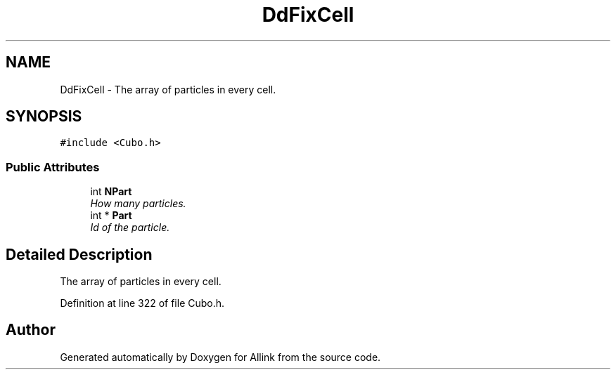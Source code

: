 .TH "DdFixCell" 3 "Fri Aug 17 2018" "Version v0.1" "Allink" \" -*- nroff -*-
.ad l
.nh
.SH NAME
DdFixCell \- The array of particles in every cell\&.  

.SH SYNOPSIS
.br
.PP
.PP
\fC#include <Cubo\&.h>\fP
.SS "Public Attributes"

.in +1c
.ti -1c
.RI "int \fBNPart\fP"
.br
.RI "\fIHow many particles\&. \fP"
.ti -1c
.RI "int * \fBPart\fP"
.br
.RI "\fIId of the particle\&. \fP"
.in -1c
.SH "Detailed Description"
.PP 
The array of particles in every cell\&. 
.PP
Definition at line 322 of file Cubo\&.h\&.

.SH "Author"
.PP 
Generated automatically by Doxygen for Allink from the source code\&.
